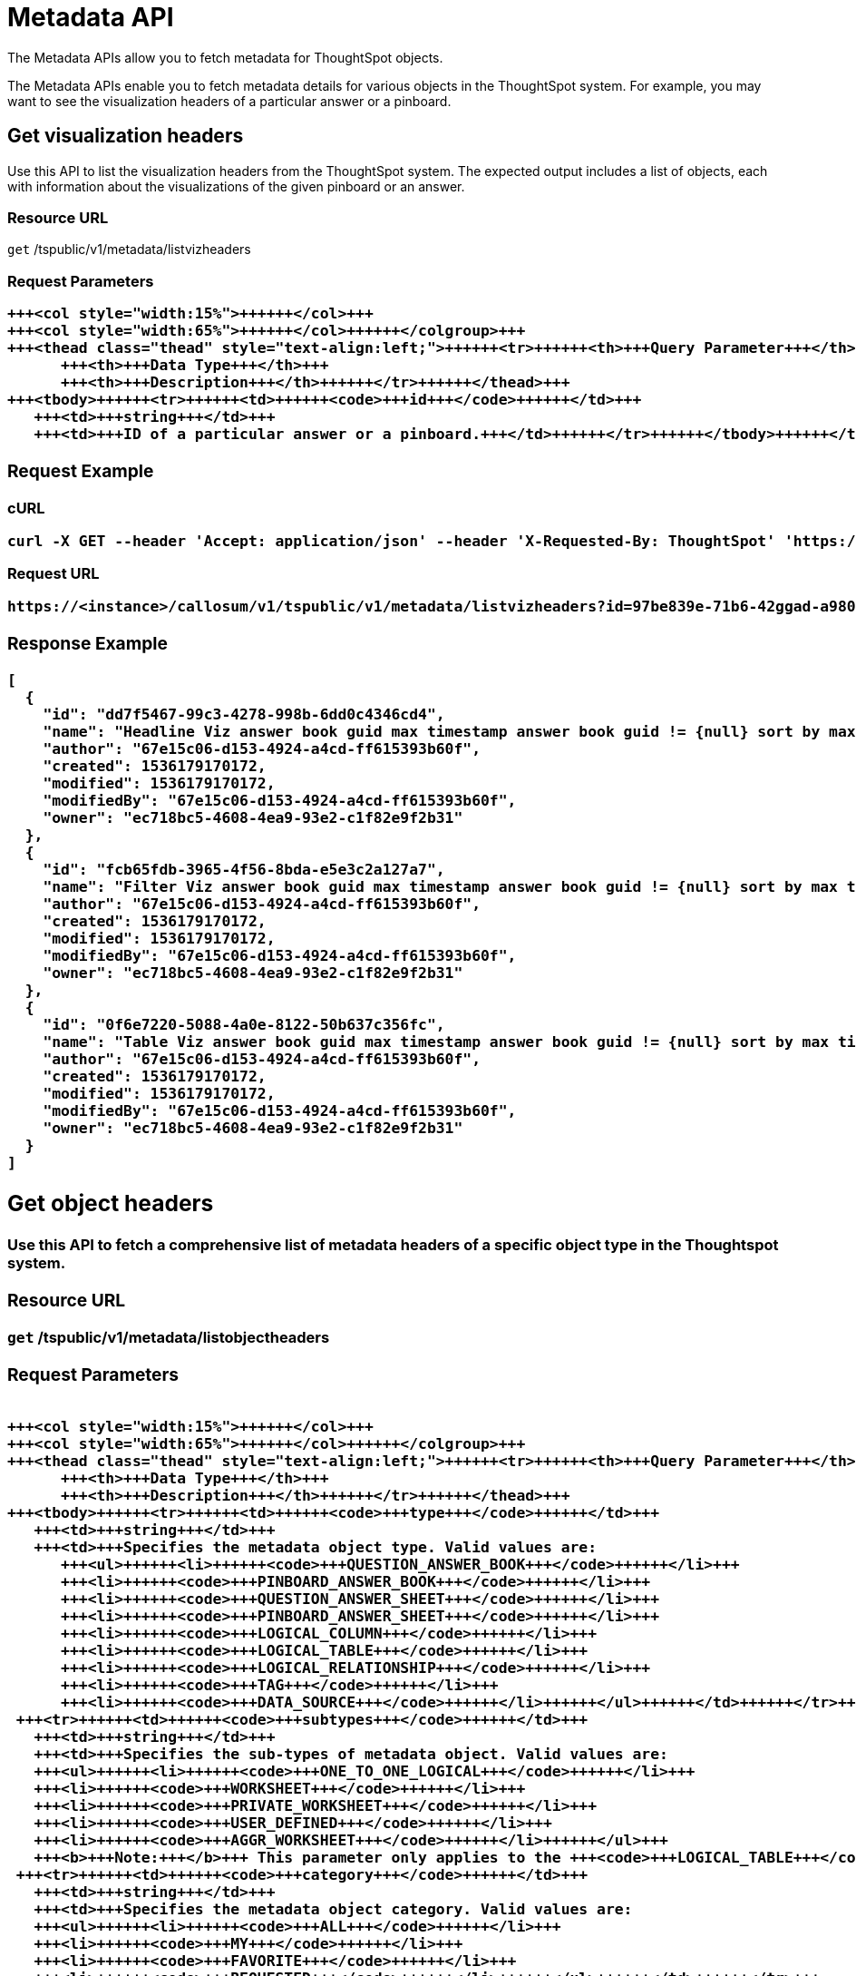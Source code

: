 = Metadata API
:last_updated: 11/18/2019

:page-title: Metadata API
:page-pageid: metadata-api
:page-description: Metadata API


The Metadata APIs allow you to fetch metadata for ThoughtSpot objects.

The Metadata APIs enable you to fetch metadata details for various objects in the ThoughtSpot system.
For example, you may want to see the visualization headers of a particular answer or a pinboard.

== Get visualization headers

Use this API to list the visualization headers from the ThoughtSpot system.
The expected output includes a list of objects, each with information about the visualizations of the given pinboard or an answer.

=== Resource URL

`get` /tspublic/v1/metadata/listvizheaders

=== Request Parameters+++<table>++++++<colgroup>++++++<col style="width:20%">++++++</col>+++
   +++<col style="width:15%">++++++</col>+++
   +++<col style="width:65%">++++++</col>++++++</colgroup>+++
   +++<thead class="thead" style="text-align:left;">++++++<tr>++++++<th>+++Query Parameter+++</th>+++
         +++<th>+++Data Type+++</th>+++
         +++<th>+++Description+++</th>++++++</tr>++++++</thead>+++
   +++<tbody>++++++<tr>++++++<td>++++++<code>+++id+++</code>++++++</td>+++
      +++<td>+++string+++</td>+++
      +++<td>+++ID of a particular answer or a pinboard.+++</td>++++++</tr>++++++</tbody>++++++</table>+++

=== Request Example

.cURL
----
curl -X GET --header 'Accept: application/json' --header 'X-Requested-By: ThoughtSpot' 'https://<instance>/callosum/v1/tspublic/v1/metadata/listvizheaders?id=97begg839e-71b6-42ad-a980-20c38b4d6db5'
----

.Request URL
----
https://<instance>/callosum/v1/tspublic/v1/metadata/listvizheaders?id=97be839e-71b6-42ggad-a980-20c38b4d6db5
----

=== Response Example

----
[
  {
    "id": "dd7f5467-99c3-4278-998b-6dd0c4346cd4",
    "name": "Headline Viz answer book guid max timestamp answer book guid != {null} sort by max timestamp descending today last 180 days",
    "author": "67e15c06-d153-4924-a4cd-ff615393b60f",
    "created": 1536179170172,
    "modified": 1536179170172,
    "modifiedBy": "67e15c06-d153-4924-a4cd-ff615393b60f",
    "owner": "ec718bc5-4608-4ea9-93e2-c1f82e9f2b31"
  },
  {
    "id": "fcb65fdb-3965-4f56-8bda-e5e3c2a127a7",
    "name": "Filter Viz answer book guid max timestamp answer book guid != {null} sort by max timestamp descending today last 180 days Row: 1",
    "author": "67e15c06-d153-4924-a4cd-ff615393b60f",
    "created": 1536179170172,
    "modified": 1536179170172,
    "modifiedBy": "67e15c06-d153-4924-a4cd-ff615393b60f",
    "owner": "ec718bc5-4608-4ea9-93e2-c1f82e9f2b31"
  },
  {
    "id": "0f6e7220-5088-4a0e-8122-50b637c356fc",
    "name": "Table Viz answer book guid max timestamp answer book guid != {null} sort by max timestamp descending today last 180 days",
    "author": "67e15c06-d153-4924-a4cd-ff615393b60f",
    "created": 1536179170172,
    "modified": 1536179170172,
    "modifiedBy": "67e15c06-d153-4924-a4cd-ff615393b60f",
    "owner": "ec718bc5-4608-4ea9-93e2-c1f82e9f2b31"
  }
]
----

== Get object headers

Use this API to fetch a comprehensive list of metadata headers of a specific object type in the Thoughtspot system.

=== Resource URL

`get` /tspublic/v1/metadata/listobjectheaders

=== Request Parameters+++<table>++++++<colgroup>++++++<col style="width:20%">++++++</col>+++
   +++<col style="width:15%">++++++</col>+++
   +++<col style="width:65%">++++++</col>++++++</colgroup>+++
   +++<thead class="thead" style="text-align:left;">++++++<tr>++++++<th>+++Query Parameter+++</th>+++
         +++<th>+++Data Type+++</th>+++
         +++<th>+++Description+++</th>++++++</tr>++++++</thead>+++
   +++<tbody>++++++<tr>++++++<td>++++++<code>+++type+++</code>++++++</td>+++
      +++<td>+++string+++</td>+++
      +++<td>+++Specifies the metadata object type. Valid values are:
         +++<ul>++++++<li>++++++<code>+++QUESTION_ANSWER_BOOK+++</code>++++++</li>+++
         +++<li>++++++<code>+++PINBOARD_ANSWER_BOOK+++</code>++++++</li>+++
         +++<li>++++++<code>+++QUESTION_ANSWER_SHEET+++</code>++++++</li>+++
         +++<li>++++++<code>+++PINBOARD_ANSWER_SHEET+++</code>++++++</li>+++
         +++<li>++++++<code>+++LOGICAL_COLUMN+++</code>++++++</li>+++
         +++<li>++++++<code>+++LOGICAL_TABLE+++</code>++++++</li>+++
         +++<li>++++++<code>+++LOGICAL_RELATIONSHIP+++</code>++++++</li>+++
         +++<li>++++++<code>+++TAG+++</code>++++++</li>+++
         +++<li>++++++<code>+++DATA_SOURCE+++</code>++++++</li>++++++</ul>++++++</td>++++++</tr>+++
    +++<tr>++++++<td>++++++<code>+++subtypes+++</code>++++++</td>+++
      +++<td>+++string+++</td>+++
      +++<td>+++Specifies the sub-types of metadata object. Valid values are:
      +++<ul>++++++<li>++++++<code>+++ONE_TO_ONE_LOGICAL+++</code>++++++</li>+++
      +++<li>++++++<code>+++WORKSHEET+++</code>++++++</li>+++
      +++<li>++++++<code>+++PRIVATE_WORKSHEET+++</code>++++++</li>+++
      +++<li>++++++<code>+++USER_DEFINED+++</code>++++++</li>+++
      +++<li>++++++<code>+++AGGR_WORKSHEET+++</code>++++++</li>++++++</ul>+++
      +++<b>+++Note:+++</b>+++ This parameter only applies to the +++<code>+++LOGICAL_TABLE+++</code>+++ type.+++</td>++++++</tr>+++
    +++<tr>++++++<td>++++++<code>+++category+++</code>++++++</td>+++
      +++<td>+++string+++</td>+++
      +++<td>+++Specifies the metadata object category. Valid values are:
      +++<ul>++++++<li>++++++<code>+++ALL+++</code>++++++</li>+++
      +++<li>++++++<code>+++MY+++</code>++++++</li>+++
      +++<li>++++++<code>+++FAVORITE+++</code>++++++</li>+++
      +++<li>++++++<code>+++REQUESTED+++</code>++++++</li>++++++</ul>++++++</td>++++++</tr>+++
    +++<tr>++++++<td>++++++<code>+++sort+++</code>++++++</td>+++
      +++<td>+++string+++</td>+++
      +++<td>+++Sort order of returned headers. Valid values are:
          +++<ul>++++++<li>++++++<code>+++DEFAULT+++</code>++++++</li>+++
          +++<li>++++++<code>+++NAME+++</code>++++++</li>+++
          +++<li>++++++<code>+++DISPLAY_NAME+++</code>++++++</li>+++
          +++<li>++++++<code>+++AUTHOR+++</code>++++++</li>+++
          +++<li>++++++<code>+++CREATED+++</code>++++++</li>+++
          +++<li>++++++<code>+++MODIFIED+++</code>++++++</li>++++++</ul>++++++</td>++++++</tr>+++
    +++<tr>++++++<td>++++++<code>+++sortascending+++</code>++++++</td>+++
      +++<td>+++boolean+++</td>+++
      +++<td>+++A flag to specify the sort order. A null value defines the default order.
      +++<ul>++++++<li>+++Choose +++<code>+++true+++</code>+++ to set ascending order+++</li>+++
      +++<li>+++Choose +++<code>+++false+++</code>+++ to set descending order+++</li>++++++</ul>++++++</td>++++++</tr>+++
    +++<tr>++++++<td>++++++<code>+++offset+++</code>++++++</td>+++
      +++<td>+++integer+++</td>+++
      +++<td>+++The batch offset to fetch the page headers. The system default is +++<code>+++-1+++</code>+++ that implies first page.+++</td>++++++</tr>+++
    +++<tr>++++++<td>++++++<code>+++batchsize+++</code>++++++</td>+++
      +++<td>+++integer+++</td>+++
      +++<td>+++The batch size of the object. A value of +++<code>+++-1+++</code>+++ implies no pagination.+++</td>++++++</tr>+++
    +++<tr>++++++<td>++++++<code>+++tagname+++</code>++++++</td>+++
      +++<td>+++string+++</td>+++
      +++<td>+++A JSON array containing a set of tag names to filter headers by.+++</td>++++++</tr>+++
    +++<tr>++++++<td>++++++<code>+++pattern+++</code>++++++</td>+++
      +++<td>+++string+++</td>+++
      +++<td>+++A pattern to match for object name. Use +++<code>+++%+++</code>+++ for wildcard match.+++</td>++++++</tr>+++
    +++<tr>++++++<td>++++++<code>+++skipids+++</code>++++++</td>+++
      +++<td>+++string+++</td>+++
      +++<td>+++IDs of metadata objects to exclude.+++</td>++++++</tr>+++
    +++<tr>++++++<td>++++++<code>+++fetchids+++</code>++++++</td>+++
      +++<td>+++string+++</td>+++
      +++<td>+++IDs of metadata objects to fetch.+++</td>++++++</tr>+++
    +++<tr>++++++<td>++++++<code>+++auto_created+++</code>++++++</td>+++
      +++<td>+++boolean+++</td>+++
      +++<td>+++A flag that indicates whether to list auto-created objects only. A value of null signifies return all.+++</td>++++++</tr>++++++</tbody>++++++</table>+++

=== Request Example

.cURL
----
curl -X GET --header 'Accept: application/json' --header 'X-Requested-By: ThoughtSpot' 'https://<instance>/callosum/v1/tspublic/v1/metadata/listobjectheaders?type=PINBOARD_ANSWER_BOOK&subtypes=WORKSHEET&category=ALL&sort=CREATED&offset=-1'
----

.Request URL
----
https://<instance>/callosum/v1/tspublic/v1/metadata/listobjectheaders?type=PINBOARD_ANSWER_BOOK&subtypes=WORKSHEET&category=ALL&sort=CREATED&offset=-1
----

=== Response Example

----
[
  {
    "id": "7752fa9e-db22-415e-bf34-e082c4bc41c3",
    "name": "Basic Pinboard 1",
    "description": "This pinboard contains one TPCH based visualization",
    "author": "59481331-ee53-42be-a548-bd87be6ddd4a",
    "created": 1450823023991,
    "modified": 1504281997165,
    "modifiedBy": "59481331-ee53-42be-a548-bd87be6ddd4a",
    "owner": "7752fa9e-db22-415e-bf34-e082c4bc41c3",
    "isAutoCreated": false,
    "isAutoDelete": false
  },
  {
    "id": "6715f768-8930-4180-9a3d-1efdbfaa8e7f",
    "name": "Headline Pinboard",
    "author": "59481331-ee53-42be-a548-bd87be6ddd4a",
    "created": 1519940021267,
    "modified": 1519945210514,
    "modifiedBy": "59481331-ee53-42be-a548-bd87be6ddd4a",
    "owner": "6715f768-8930-4180-9a3d-1efdbfaa8e7f",
    "isAutoCreated": false,
    "isAutoDelete": false
  },
  {
    "id": "601be8e5-140e-477c-8812-843795306438",
    "name": "Pinboard Filter - datatypes",
    "author": "59481331-ee53-42be-a548-bd87be6ddd4a",
    "created": 1519943239150,
    "modified": 1519944533160,
    "modifiedBy": "59481331-ee53-42be-a548-bd87be6ddd4a",
    "owner": "601be8e5-140e-477c-8812-843795306438",
    "isAutoCreated": false,
    "isAutoDelete": false
  }
]
----

////
## Error Codes
<table>
   <colgroup>
      <col style="width:20%" />
      <col style="width:60%" />
      <col style="width:20%" />
   </colgroup>
   <thead class="thead" style="text-align:left;">
      <tr>
         <th>Error Code</th>
         <th>Description</th>
         <th>HTTP Code</th>
      </tr>
   </thead>
   <tbody>
    <tr> <td><code>10002</code></td>  <td>Bad request. Invalid parameter values i.e., wrong pinboard ID.</td> <td><code>400</code></td></tr>
  </tbody>
</table>
////
